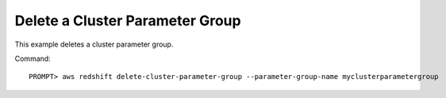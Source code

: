 Delete a Cluster Parameter Group
--------------------------------

This example deletes a cluster parameter group.

Command::

    PROMPT> aws redshift delete-cluster-parameter-group --parameter-group-name myclusterparametergroup

